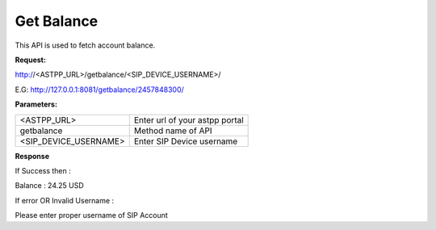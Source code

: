 ==============
Get Balance
==============

This API is used to fetch account balance.

**Request:**

http://<ASTPP_URL>/getbalance/<SIP_DEVICE_USERNAME>/

E.G:  http://127.0.0.1:8081/getbalance/2457848300/


**Parameters:**

======================= ====================================
<ASTPP_URL>	            Enter url of your astpp portal
getbalance	            Method name of API
<SIP_DEVICE_USERNAME>	  Enter SIP Device username
======================= ====================================

**Response**

If Success then :

Balance : 24.25 USD


If error OR Invalid Username :

Please enter proper username of SIP Account
